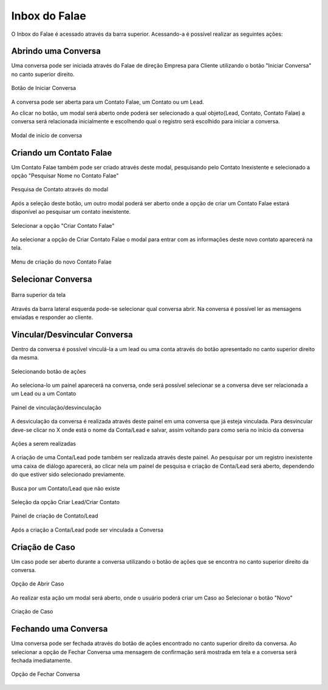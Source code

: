 #################
Inbox do Falae
#################

O Inbox do Falae é acessado através da barra superior. Acessando-a é possível realizar as seguintes ações:

Abrindo uma Conversa
~~~~~~~~~~~~~~~~~~~~~~~~~~~~~~

Uma conversa pode ser iniciada através do Falae de direção Empresa para Cliente utilizando o botão "Iniciar Conversa" no canto superior direito.

.. figure:: Inbox9.png
    :width: 250px
    :alt: Solidity logo
    :align: center
    
    Botão de Iniciar Conversa

A conversa pode ser aberta para um Contato Falae, um Contato ou um Lead.

Ao clicar no botão, um modal será aberto onde poderá ser selecionado a qual objeto(Lead, Contato, Contato Falae) a conversa será relacionada inicialmente e escolhendo qual o registro será escolhido para iniciar a conversa.

.. figure:: Inbox10.png
    :width: 500px
    :alt: Solidity logo
    :align: center
    
    Modal de inicio de conversa

Criando um Contato Falae
~~~~~~~~~~~~~~~~~~~~~~~~~~~~~~

Um Contato Falae também pode ser criado através deste modal, pesquisando pelo Contato Inexistente e selecionado a opção "Pesquisar Nome no Contato Falae"

.. figure:: Inbox11.png
    :width: 500px
    :alt: Solidity logo
    :align: center
    
    Pesquisa de Contato através do modal
    
Após a seleção deste botão, um outro modal poderá ser aberto onde a opção de criar um Contato Falae estará disponível ao pesquisar um contato inexistente.

.. figure:: Inbox12.png
    :width: 500px
    :alt: Solidity logo
    :align: center
  
    Selecionar a opção "Criar Contato Falae"
    
Ao selecionar a opção de Criar Contato Falae o modal para entrar com as informações deste novo contato aparecerá na tela.

.. figure:: Inbox16.png
    :width: 500px
    :alt: Solidity logo
    :align: center
  
    Menu de criação do novo Contato Falae

Selecionar Conversa
~~~~~~~~~~~~~~~~~~~~~~~~~~~~~~

.. figure:: Inbox1.png
    :width: 500px
    :alt: Solidity logo
    :align: center
    
    Barra superior da tela
    
Através da barra lateral esquerda pode-se selecionar qual conversa abrir. Na conversa é possível ler as mensagens enviadas e responder ao cliente.

Vincular/Desvincular Conversa
~~~~~~~~~~~~~~~~~~~~~~~~~~~~~~

Dentro da conversa é possível vinculá-la a um lead ou uma conta através do botão apresentado no canto superior direito da mesma.

.. figure:: Inbox2.png
    :width: 625px
    :alt: Solidity logo
    :align: center
    
    Selecionando botão de ações
    
Ao seleciona-lo um painel aparecerá na conversa, onde será possível selecionar se a conversa deve ser relacionada a um Lead ou a um Contato

.. figure:: Inbox3.png
    :width: 500px
    :alt: Solidity logo
    :align: center
    
    Painel de vinculação/desvinculação
 
 
A desviculação da conversa é realizada através deste painel em uma conversa que já esteja vinculada. Para desvincular deve-se clicar no X onde está o nome da Conta/Lead e salvar, assim voltando para como seria no início da conversa

.. figure:: Inbox5.png
    :width: 450px
    :alt: Solidity logo
    :align: center
    
    Ações a serem realizadas

A criação de uma Conta/Lead pode também ser realizada através deste painel. Ao pesquisar por um registro inexistente uma caixa de diálogo aparecerá, ao clicar nela um painel de pesquisa e criação de Conta/Lead será aberto, dependendo do que estiver sido selecionado previamente.

.. figure:: Inbox6.png
    :width: 500px
    :alt: Solidity logo
    :align: center
    
    Busca por um Contato/Lead que não existe

.. figure:: Inbox7.png
    :width: 650px
    :alt: Solidity logo
    :align: center
    
    Seleção da opção Criar Lead/Criar Contato

.. figure:: Inbox8.png
    :width: 650px
    :alt: Solidity logo
    :align: center
    
    Painel de criação de Contato/Lead
    
Após a criação a Conta/Lead pode ser vinculada a Conversa

Criação de Caso
~~~~~~~~~~~~~~~~~~~~~~~~~~~~~~
Um caso pode ser aberto durante a conversa utilizando o botão de ações que se encontra no canto superior direito da conversa.

.. figure:: Inbox14.png
    :width: 300px
    :alt: Solidity logo
    :align: center
    
    Opção de Abrir Caso

Ao realizar esta ação um modal será aberto, onde o usuário poderá criar um Caso ao Selecionar o botão "Novo"

.. figure:: Inbox15.png
    :width: 650px
    :alt: Solidity logo
    :align: center
    
    Criação de Caso


Fechando uma Conversa
~~~~~~~~~~~~~~~~~~~~~~~~~~~~~~
Uma conversa pode ser fechada através do botão de ações encontrado no canto superior direito da conversa. Ao selecionar a opção de Fechar Conversa uma mensagem de confirmação será mostrada em tela e a conversa será fechada imediatamente.

.. figure:: Inbox13.png
    :width: 300px
    :alt: Solidity logo
    :align: center
    
    Opção de Fechar Conversa


